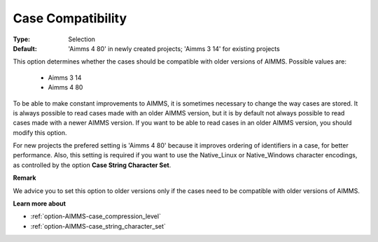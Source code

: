 

.. _option-AIMMS-case_compatibility:


Case Compatibility
==================



:Type:	Selection	
:Default:	'Aimms 4 80' in newly created projects; 'Aimms 3 14' for existing projects	



This option determines whether the cases should be compatible with older versions of AIMMS.
Possible values are:

    *	Aimms 3 14
    *	Aimms 4 80

To be able to make constant improvements to AIMMS, it is sometimes necessary to change the
way cases are stored. It is always possible to read cases made with an older AIMMS version,
but it is by default not always possible to read cases made with a newer AIMMS version. If
you want to be able to read cases in an older AIMMS version, you should modify this option. 

For new projects the prefered setting is 'Aimms 4 80' because it improves ordering of
identifiers in a case, for better performance. Also, this setting is required if you want to
use the Native_Linux or Native_Windows character encodings, as controlled by the option
**Case String Character Set**.


**Remark** 

We advice you to set this option to older versions only if the cases need to be compatible with older versions of AIMMS.


**Learn more about** 

*	:ref:`option-AIMMS-case_compression_level`  
*	:ref:`option-AIMMS-case_string_character_set`


